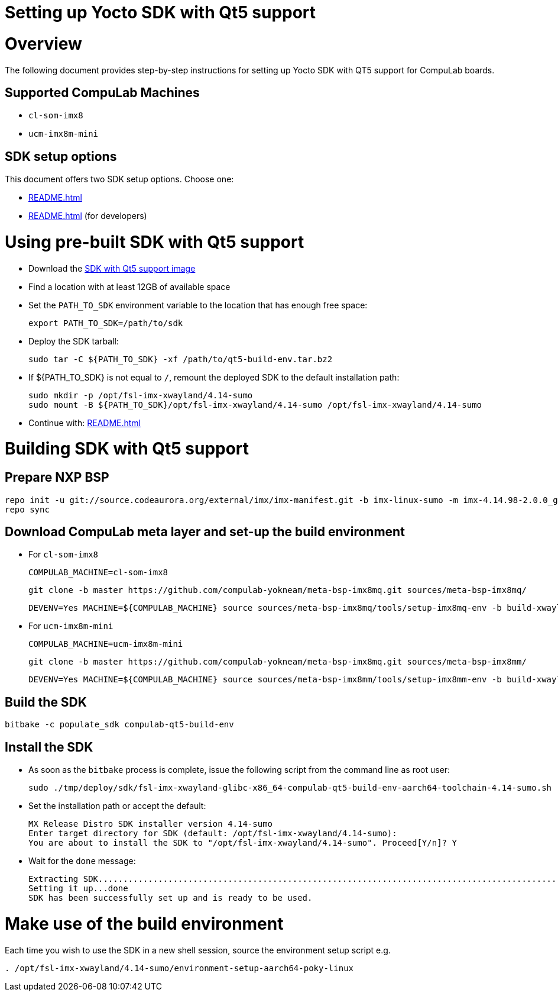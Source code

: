 = Setting up Yocto SDK with Qt5 support =

# Overview

The following document provides step-by-step instructions for setting up Yocto SDK with QT5 support for CompuLab boards.

## Supported CompuLab Machines

* `cl-som-imx8`
* `ucm-imx8m-mini`

## SDK setup options

This document offers two SDK setup options. Choose one:

* <<README.adoc#using-pre-built-sdk-with-qt5-support>>
* <<README.adoc#building-sdk-with-qt5-support>> (for developers)

# Using pre-built SDK with Qt5 support

* Download the https://drive.google.com/open?id=14nEqaVNputvIwf5rw9Hv_kAxjfaiFbpX[SDK with Qt5 support image]
* Find a location with at least 12GB of available space
* Set the `PATH_TO_SDK` environment variable to the location that has enough free space:
[source,console]
export PATH_TO_SDK=/path/to/sdk

* Deploy the SDK tarball:
[source,console]
sudo tar -C ${PATH_TO_SDK} -xf /path/to/qt5-build-env.tar.bz2

* If ${PATH_TO_SDK} is not equal to `/`, remount the deployed SDK to the default installation path:
[source,console]
sudo mkdir -p /opt/fsl-imx-xwayland/4.14-sumo
sudo mount -B ${PATH_TO_SDK}/opt/fsl-imx-xwayland/4.14-sumo /opt/fsl-imx-xwayland/4.14-sumo

* Continue with: <<README.adoc#make-use-of-the-build-environment>>

# Building SDK with Qt5 support
## Prepare NXP BSP
[source,console]
repo init -u git://source.codeaurora.org/external/imx/imx-manifest.git -b imx-linux-sumo -m imx-4.14.98-2.0.0_ga.xml
repo sync

## Download CompuLab meta layer and set-up the build environment
* For `cl-som-imx8`

 COMPULAB_MACHINE=cl-som-imx8

 git clone -b master https://github.com/compulab-yokneam/meta-bsp-imx8mq.git sources/meta-bsp-imx8mq/

 DEVENV=Yes MACHINE=${COMPULAB_MACHINE} source sources/meta-bsp-imx8mq/tools/setup-imx8mq-env -b build-xwayland

* For `ucm-imx8m-mini`

 COMPULAB_MACHINE=ucm-imx8m-mini

 git clone -b master https://github.com/compulab-yokneam/meta-bsp-imx8mq.git sources/meta-bsp-imx8mm/

 DEVENV=Yes MACHINE=${COMPULAB_MACHINE} source sources/meta-bsp-imx8mm/tools/setup-imx8mm-env -b build-xwayland

## Build the SDK
[source,console]
bitbake -c populate_sdk compulab-qt5-build-env

## Install the SDK
* As soon as the `bitbake` process is complete, issue the following script from the command line as root user:
[source,console]
sudo ./tmp/deploy/sdk/fsl-imx-xwayland-glibc-x86_64-compulab-qt5-build-env-aarch64-toolchain-4.14-sumo.sh

* Set the installation path or accept the default:
[source,console]
MX Release Distro SDK installer version 4.14-sumo
Enter target directory for SDK (default: /opt/fsl-imx-xwayland/4.14-sumo):
You are about to install the SDK to "/opt/fsl-imx-xwayland/4.14-sumo". Proceed[Y/n]? Y

* Wait for the `done` message:
[source,console]
Extracting SDK........................................................................................................................................................................................................................................................................................................................................................................................................................................................................done
Setting it up...done
SDK has been successfully set up and is ready to be used.

# Make use of the build environment
Each time you wish to use the SDK in a new shell session, source the environment setup script e.g.
[source,console]
. /opt/fsl-imx-xwayland/4.14-sumo/environment-setup-aarch64-poky-linux
